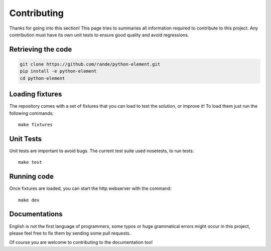 Contributing
============

Thanks for going into this section! This page tries to summaries all information required to contribute to this project.
Any contribution must have its own unit tests to ensure good quality and avoid regressions.


Retrieving the code
~~~~~~~~~~~~~~~~~~~

.. code-block:: bash

    git clone https://github.com/rande/python-element.git
    pip install -e python-element
    cd python-element

Loading fixtures
~~~~~~~~~~~~~~~~

The repository comes with a set of fixtures that you can load to test the solution, or improve it! To load them just
run the following commands::

    make fixtures

Unit Tests
~~~~~~~~~~

Unit tests are important to avoid bugs. The current test suite used nosetests, to run tests::

    make test

Running code
~~~~~~~~~~~~

Once fixtures are loaded, you can start the http webserver with the command::

    make dev

Documentations
~~~~~~~~~~~~~~

English is not the first language of programmers, some typos or huge grammatical errors might occur in this project,
please feel free to fix them by sending some pull requests.

Of course you are welcome to contributing to the documentation too!